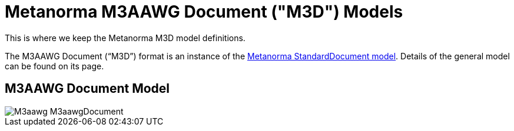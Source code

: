 = Metanorma M3AAWG Document ("M3D") Models

This is where we keep the Metanorma M3D model definitions.

The M3AAWG Document ("`M3D`") format is an instance of the
https://github.com/metanorma/metanorma-model-standoc[Metanorma StandardDocument model].
Details of the general model can be found on its page.

== M3AAWG Document Model

image::images/M3aawg_M3aawgDocument.png[]
